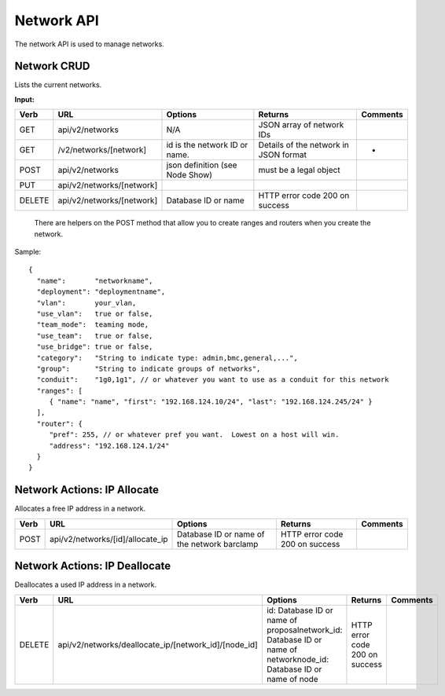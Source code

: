 .. index::
  pair: Network; API

.. _api_network:

Network API
~~~~~~~~~~~

The network API is used to manage networks.

Network CRUD
^^^^^^^^^^^^

Lists the current networks.

**Input:**

+----------+-----------------------------+-----------------------------------+-----------------------------------------+------------+
| Verb     | URL                         | Options                           | Returns                                 | Comments   |
+==========+=============================+===================================+=========================================+============+
| GET      | api/v2/networks             | N/A                               | JSON array of network IDs               |            |
+----------+-----------------------------+-----------------------------------+-----------------------------------------+------------+
| GET      | /v2/networks/[network]      | id is the network ID or name.     | Details of the network in JSON format   | -          |
+----------+-----------------------------+-----------------------------------+-----------------------------------------+------------+
| POST     | api/v2/networks             | json definition (see Node Show)   | must be a legal object                  |            |
+----------+-----------------------------+-----------------------------------+-----------------------------------------+------------+
| PUT      | api/v2/networks/[network]   |                                   |                                         |            |
+----------+-----------------------------+-----------------------------------+-----------------------------------------+------------+
| DELETE   | api/v2/networks/[network]   | Database ID or name               | HTTP error code 200 on success          |            |
+----------+-----------------------------+-----------------------------------+-----------------------------------------+------------+

    There are helpers on the POST method that allow you to create ranges
    and routers when you create the network.

Sample:

::

    {
      "name":       "networkname",
      "deployment": "deploymentname",
      "vlan":       your_vlan,
      "use_vlan":   true or false,
      "team_mode":  teaming mode,
      "use_team":   true or false,
      "use_bridge": true or false,
      "category":   "String to indicate type: admin,bmc,general,...",
      "group":      "String to indicate groups of networks",
      "conduit":    "1g0,1g1", // or whatever you want to use as a conduit for this network
      "ranges": [
         { "name": "name", "first": "192.168.124.10/24", "last": "192.168.124.245/24" }
      ],
      "router": {
         "pref": 255, // or whatever pref you want.  Lowest on a host will win.
         "address": "192.168.124.1/24"
      }
    }

Network Actions: IP Allocate
^^^^^^^^^^^^^^^^^^^^^^^^^^^^

Allocates a free IP address in a network.

+--------+-------------------------------------+-----------------------------------------------+----------------------------------+------------+
| Verb   | URL                                 | Options                                       | Returns                          | Comments   |
+========+=====================================+===============================================+==================================+============+
| POST   | api/v2/networks/[id]/allocate\_ip   | Database ID or name of the network barclamp   | HTTP error code 200 on success   |            |
+--------+-------------------------------------+-----------------------------------------------+----------------------------------+------------+

Network Actions: IP Deallocate
^^^^^^^^^^^^^^^^^^^^^^^^^^^^^^

Deallocates a used IP address in a network.

+----------+-----------------------------------------------------------+-----------------------------------------------------------------------------------------------------------------------+----------------------------------+------------+
| Verb     | URL                                                       | Options                                                                                                               | Returns                          | Comments   |
+==========+===========================================================+=======================================================================================================================+==================================+============+
| DELETE   | api/v2/networks/deallocate\_ip/[network\_id]/[node\_id]   | id: Database ID or name of proposalnetwork\_id: Database ID or name of networknode\_id: Database ID or name of node   | HTTP error code 200 on success   |            |
+----------+-----------------------------------------------------------+-----------------------------------------------------------------------------------------------------------------------+----------------------------------+------------+

